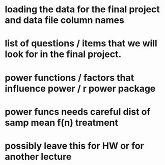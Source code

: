 * loading the data for the final project and data file column names
* list of questions / items that we will look for in the final project.
* power functions / factors that influence power / r power package
* power funcs needs careful dist of samp mean f(n) treatment
* possibly leave this for HW or for another lecture
